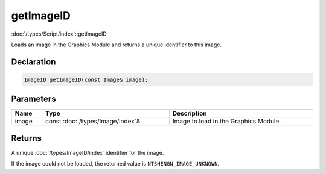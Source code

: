 getImageID
==========

:doc:`/types/Script/index`::getImageID

Loads an image in the Graphics Module and returns a unique identifier to this image.

Declaration
-----------

.. code-block:: cpp

	ImageID getImageID(const Image& image);

Parameters
----------

.. list-table::
	:width: 100%
	:header-rows: 1
	:class: code-table

	* - Name
	  - Type
	  - Description
	* - image
	  - const :doc:`/types/Image/index`\&
	  - Image to load in the Graphics Module.

Returns
-------

A unique :doc:`/types/ImageID/index` identifier for the image.

If the image could not be loaded, the returned value is ``NTSHENGN_IMAGE_UNKNOWN``.